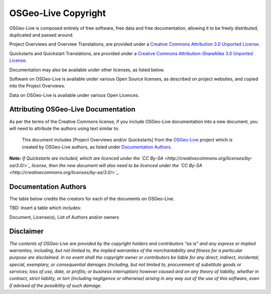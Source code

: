 OSGeo-Live Copyright
====================

OSGeo-Live is composed entirely of free software, free data and free documentation, allowing it to be freely distributed, duplicated and passed around.

Project Overviews and Overview Translations, are provided under a `Creative Commons Attribution 3.0 Unported License <http://creativecommons.org/licenses/by/3.0/>`_.

Quickstarts and Quickstart Translations, are provided under a `Creative Commons Attribution-ShareAlike 3.0 Unported License <http://creativecommons.org/licenses/by-sa/3.0/>`_.

Documentation may also be available under other licenses, as listed below.

Software on OSGeo-Live is available under various Open Source licenses, as described on project websites, and copied into the Project Overviews.

Data on OSGeo-Live is available under various Open Licences.

Attributing OSGeo-Live Documentation
------------------------------------
As per the terms of the Creative Commons license, if you include OSGeo-Live documentation into a new document, you will need to attribute the authors using text similar to:

  This document includes [Project Overviews and/or Quickstarts] from the `OSGeo-Live <http://live.osgeo.org>`_ project which is created by OSGeo-Live authors, as listed under `Documentation Authors <#documentation-authors>`_.

**Note:** *If Quickstarts are included, which are licenced under the `CC By-SA <http://creativecommons.org/licenses/by-sa/3.0/>`_ license, then the new document will also need to be licenced under the `CC By-SA <http://creativecommons.org/licenses/by-sa/3.0/>`_.*

Documentation Authors
---------------------

The table below credits the creators for each of the documents on OSGeo-Live.

TBD: Insert a table which includes:

Document, License(s), List of Authors and/or owners

Disclaimer
----------

*The contents of OSGeo-Live are provided by the copyright holders and contributors "as is" and any express or implied warranties, including, but not limited to, the implied warranties of the merchantability and fitness for a particular purpose are disclaimed. In no event shall the copyright owner or contributors be liable for any direct, indirect, incidental, special, exemplary, or consequential damages (including, but not limited to, procurement of substitute goods or services; loss of use, date, or profits; or business interruption) however caused and on any theory of liability, whether in contract, strict liablity, or tort (including negligence or otherwise) arising in any way out of the use of this software, even if advised of the possibility of such damage.*
